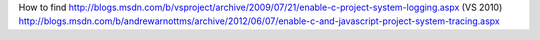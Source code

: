 

How to find
http://blogs.msdn.com/b/vsproject/archive/2009/07/21/enable-c-project-system-logging.aspx (VS 2010)
http://blogs.msdn.com/b/andrewarnottms/archive/2012/06/07/enable-c-and-javascript-project-system-tracing.aspx
